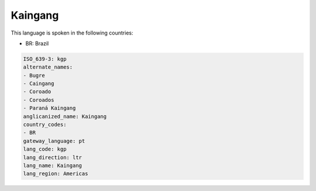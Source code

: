 .. _kgp:

Kaingang
========

This language is spoken in the following countries:

* BR: Brazil

.. code-block:: yaml

    ISO_639-3: kgp
    alternate_names:
    - Bugre
    - Caingang
    - Coroado
    - Coroados
    - Paraná Kaingang
    anglicanized_name: Kaingang
    country_codes:
    - BR
    gateway_language: pt
    lang_code: kgp
    lang_direction: ltr
    lang_name: Kaingang
    lang_region: Americas
    
